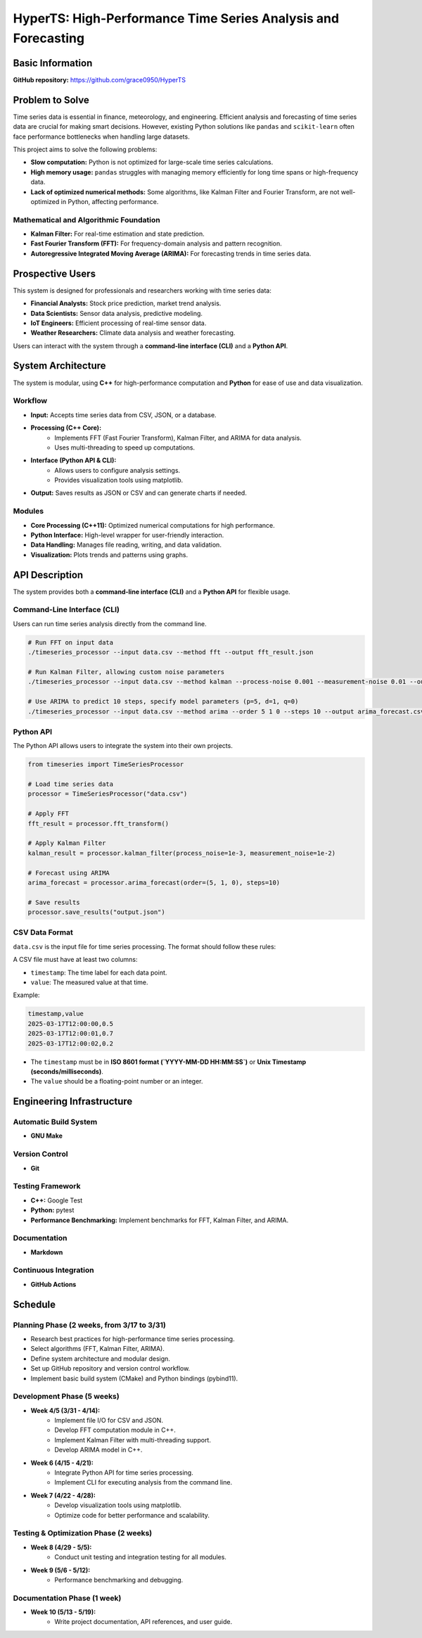 =============================
HyperTS: High-Performance Time Series Analysis and Forecasting
=============================

Basic Information
=================

**GitHub repository:** https://github.com/grace0950/HyperTS

Problem to Solve
================

Time series data is essential in finance, meteorology, and engineering. Efficient analysis and forecasting of time series data are crucial for making smart decisions. However, existing Python solutions like ``pandas`` and ``scikit-learn`` often face performance bottlenecks when handling large datasets.

This project aims to solve the following problems:

- **Slow computation:** Python is not optimized for large-scale time series calculations.
- **High memory usage:** ``pandas`` struggles with managing memory efficiently for long time spans or high-frequency data.
- **Lack of optimized numerical methods:** Some algorithms, like Kalman Filter and Fourier Transform, are not well-optimized in Python, affecting performance.

Mathematical and Algorithmic Foundation
---------------------------------------

- **Kalman Filter:** For real-time estimation and state prediction.
- **Fast Fourier Transform (FFT):** For frequency-domain analysis and pattern recognition.
- **Autoregressive Integrated Moving Average (ARIMA):** For forecasting trends in time series data.

Prospective Users
=================

This system is designed for professionals and researchers working with time series data:

- **Financial Analysts:** Stock price prediction, market trend analysis.
- **Data Scientists:** Sensor data analysis, predictive modeling.
- **IoT Engineers:** Efficient processing of real-time sensor data.
- **Weather Researchers:** Climate data analysis and weather forecasting.

Users can interact with the system through a **command-line interface (CLI)** and a **Python API**.

System Architecture
===================

The system is modular, using **C++** for high-performance computation and **Python** for ease of use and data visualization.

Workflow
--------

- **Input:** Accepts time series data from CSV, JSON, or a database.
- **Processing (C++ Core):**
    - Implements FFT (Fast Fourier Transform), Kalman Filter, and ARIMA for data analysis.
    - Uses multi-threading to speed up computations.
- **Interface (Python API & CLI):**
    - Allows users to configure analysis settings.
    - Provides visualization tools using matplotlib.
- **Output:** Saves results as JSON or CSV and can generate charts if needed.

Modules
-------

- **Core Processing (C++11):** Optimized numerical computations for high performance.
- **Python Interface:** High-level wrapper for user-friendly interaction.
- **Data Handling:** Manages file reading, writing, and data validation.
- **Visualization:** Plots trends and patterns using graphs.

API Description
===============

The system provides both a **command-line interface (CLI)** and a **Python API** for flexible usage.

Command-Line Interface (CLI)
----------------------------

Users can run time series analysis directly from the command line.

.. code-block:: bash

  # Run FFT on input data
  ./timeseries_processor --input data.csv --method fft --output fft_result.json

  # Run Kalman Filter, allowing custom noise parameters
  ./timeseries_processor --input data.csv --method kalman --process-noise 0.001 --measurement-noise 0.01 --output kalman_result.json

  # Use ARIMA to predict 10 steps, specify model parameters (p=5, d=1, q=0)
  ./timeseries_processor --input data.csv --method arima --order 5 1 0 --steps 10 --output arima_forecast.csv

Python API
----------

The Python API allows users to integrate the system into their own projects.

.. code-block:: python

   from timeseries import TimeSeriesProcessor

   # Load time series data
   processor = TimeSeriesProcessor("data.csv")

   # Apply FFT
   fft_result = processor.fft_transform()

   # Apply Kalman Filter
   kalman_result = processor.kalman_filter(process_noise=1e-3, measurement_noise=1e-2)

   # Forecast using ARIMA
   arima_forecast = processor.arima_forecast(order=(5, 1, 0), steps=10)

   # Save results
   processor.save_results("output.json")

CSV Data Format
---------------
``data.csv`` is the input file for time series processing. The format should follow these rules:

A CSV file must have at least two columns:

- ``timestamp``: The time label for each data point.
- ``value``: The measured value at that time.

Example:

.. code-block:: csv

   timestamp,value
   2025-03-17T12:00:00,0.5
   2025-03-17T12:00:01,0.7
   2025-03-17T12:00:02,0.2

- The ``timestamp`` must be in **ISO 8601 format (`YYYY-MM-DD HH:MM:SS`)** or **Unix Timestamp (seconds/milliseconds)**.
- The ``value`` should be a floating-point number or an integer.


Engineering Infrastructure
==========================

Automatic Build System
----------------------

- **GNU Make**

Version Control
---------------

- **Git**

Testing Framework
-----------------

- **C++:** Google Test
- **Python:** pytest
- **Performance Benchmarking:** Implement benchmarks for FFT, Kalman Filter, and ARIMA.

Documentation
-------------

- **Markdown**

Continuous Integration
----------------------

- **GitHub Actions**

Schedule
========

Planning Phase (2 weeks, from 3/17 to 3/31)
------------------------------------------

- Research best practices for high-performance time series processing.
- Select algorithms (FFT, Kalman Filter, ARIMA).
- Define system architecture and modular design.
- Set up GitHub repository and version control workflow.
- Implement basic build system (CMake) and Python bindings (pybind11).

Development Phase (5 weeks)
---------------------------

- **Week 4/5 (3/31 - 4/14):**
    - Implement file I/O for CSV and JSON.
    - Develop FFT computation module in C++.
    - Implement Kalman Filter with multi-threading support.
    - Develop ARIMA model in C++.
- **Week 6 (4/15 - 4/21):**
    - Integrate Python API for time series processing.
    - Implement CLI for executing analysis from the command line.
- **Week 7 (4/22 - 4/28):**
    - Develop visualization tools using matplotlib.
    - Optimize code for better performance and scalability.

Testing & Optimization Phase (2 weeks)
--------------------------------------

- **Week 8 (4/29 - 5/5):**
    - Conduct unit testing and integration testing for all modules.
- **Week 9 (5/6 - 5/12):**
    - Performance benchmarking and debugging.

Documentation Phase (1 week)
----------------------------

- **Week 10 (5/13 - 5/19):**
    - Write project documentation, API references, and user guide.
